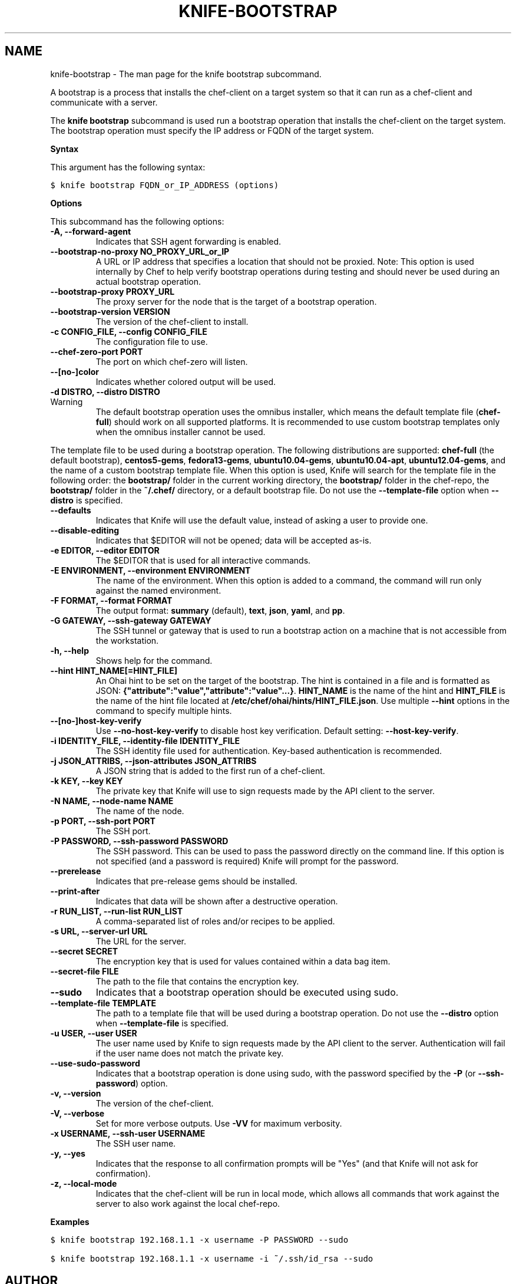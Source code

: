 .TH "KNIFE-BOOTSTRAP" "1" "Chef 11.8.0" "" "knife bootstrap"
.SH NAME
knife-bootstrap \- The man page for the knife bootstrap subcommand.
.
.nr rst2man-indent-level 0
.
.de1 rstReportMargin
\\$1 \\n[an-margin]
level \\n[rst2man-indent-level]
level margin: \\n[rst2man-indent\\n[rst2man-indent-level]]
-
\\n[rst2man-indent0]
\\n[rst2man-indent1]
\\n[rst2man-indent2]
..
.de1 INDENT
.\" .rstReportMargin pre:
. RS \\$1
. nr rst2man-indent\\n[rst2man-indent-level] \\n[an-margin]
. nr rst2man-indent-level +1
.\" .rstReportMargin post:
..
.de UNINDENT
. RE
.\" indent \\n[an-margin]
.\" old: \\n[rst2man-indent\\n[rst2man-indent-level]]
.nr rst2man-indent-level -1
.\" new: \\n[rst2man-indent\\n[rst2man-indent-level]]
.in \\n[rst2man-indent\\n[rst2man-indent-level]]u
..
.\" Man page generated from reStructuredText.
.
.sp
A bootstrap is a process that installs the chef\-client on a target system so that it can run as a chef\-client and communicate with a server.
.sp
The \fBknife bootstrap\fP subcommand is used run a bootstrap operation that installs the chef\-client on the target system. The bootstrap operation must specify the IP address or FQDN of the target system.
.sp
\fBSyntax\fP
.sp
This argument has the following syntax:
.sp
.nf
.ft C
$ knife bootstrap FQDN_or_IP_ADDRESS (options)
.ft P
.fi
.sp
\fBOptions\fP
.sp
This subcommand has the following options:
.INDENT 0.0
.TP
.B \fB\-A\fP, \fB\-\-forward\-agent\fP
Indicates that SSH agent forwarding is enabled.
.TP
.B \fB\-\-bootstrap\-no\-proxy NO_PROXY_URL_or_IP\fP
A URL or IP address that specifies a location that should not be proxied. Note: This option is used internally by Chef to help verify bootstrap operations during testing and should never be used during an actual bootstrap operation.
.TP
.B \fB\-\-bootstrap\-proxy PROXY_URL\fP
The proxy server for the node that is the target of a bootstrap operation.
.TP
.B \fB\-\-bootstrap\-version VERSION\fP
The version of the chef\-client to install.
.TP
.B \fB\-c CONFIG_FILE\fP, \fB\-\-config CONFIG_FILE\fP
The configuration file to use.
.TP
.B \fB\-\-chef\-zero\-port PORT\fP
The port on which chef\-zero will listen.
.TP
.B \fB\-\-[no\-]color\fP
Indicates whether colored output will be used.
.TP
.B \fB\-d DISTRO\fP, \fB\-\-distro DISTRO\fP
.IP Warning
The default bootstrap operation uses the omnibus installer, which means the default template file (\fBchef\-full\fP) should work on all supported platforms. It is recommended to use custom bootstrap templates only when the omnibus installer cannot be used.
.RE
.sp
The template file to be used during a bootstrap operation. The following distributions are supported: \fBchef\-full\fP (the default bootstrap), \fBcentos5\-gems\fP, \fBfedora13\-gems\fP, \fBubuntu10.04\-gems\fP, \fBubuntu10.04\-apt\fP, \fBubuntu12.04\-gems\fP, and the name of a custom bootstrap template file. When this option is used, Knife will search for the template file in the following order: the \fBbootstrap/\fP folder in the current working directory, the \fBbootstrap/\fP folder in the chef\-repo, the \fBbootstrap/\fP folder in the \fB~/.chef/\fP directory, or a default bootstrap file. Do not use the \fB\-\-template\-file\fP option when \fB\-\-distro\fP is specified.
.TP
.B \fB\-\-defaults\fP
Indicates that Knife will use the default value, instead of asking a user to provide one.
.TP
.B \fB\-\-disable\-editing\fP
Indicates that $EDITOR will not be opened; data will be accepted as\-is.
.TP
.B \fB\-e EDITOR\fP, \fB\-\-editor EDITOR\fP
The $EDITOR that is used for all interactive commands.
.TP
.B \fB\-E ENVIRONMENT\fP, \fB\-\-environment ENVIRONMENT\fP
The name of the environment. When this option is added to a command, the command will run only against the named environment.
.TP
.B \fB\-F FORMAT\fP, \fB\-\-format FORMAT\fP
The output format: \fBsummary\fP (default), \fBtext\fP, \fBjson\fP, \fByaml\fP, and \fBpp\fP.
.TP
.B \fB\-G GATEWAY\fP, \fB\-\-ssh\-gateway GATEWAY\fP
The SSH tunnel or gateway that is used to run a bootstrap action on a machine that is not accessible from the workstation.
.TP
.B \fB\-h\fP, \fB\-\-help\fP
Shows help for the command.
.TP
.B \fB\-\-hint HINT_NAME[=HINT_FILE]\fP
An Ohai hint to be set on the target of the bootstrap. The hint is contained in a file and is formatted as JSON: \fB{"attribute":"value","attribute":"value"...}\fP. \fBHINT_NAME\fP is the name of the hint and \fBHINT_FILE\fP is the name of the hint file located at \fB/etc/chef/ohai/hints/HINT_FILE.json\fP. Use multiple \fB\-\-hint\fP options in the command to specify multiple hints.
.TP
.B \fB\-\-[no\-]host\-key\-verify\fP
Use \fB\-\-no\-host\-key\-verify\fP to disable host key verification. Default setting: \fB\-\-host\-key\-verify\fP.
.TP
.B \fB\-i IDENTITY_FILE\fP, \fB\-\-identity\-file IDENTITY_FILE\fP
The SSH identity file used for authentication. Key\-based authentication is recommended.
.TP
.B \fB\-j JSON_ATTRIBS\fP, \fB\-\-json\-attributes JSON_ATTRIBS\fP
A JSON string that is added to the first run of a chef\-client.
.TP
.B \fB\-k KEY\fP, \fB\-\-key KEY\fP
The private key that Knife will use to sign requests made by the API client to the server.
.TP
.B \fB\-N NAME\fP, \fB\-\-node\-name NAME\fP
The name of the node.
.TP
.B \fB\-p PORT\fP, \fB\-\-ssh\-port PORT\fP
The SSH port.
.TP
.B \fB\-P PASSWORD\fP, \fB\-\-ssh\-password PASSWORD\fP
The SSH password. This can be used to pass the password directly on the command line. If this option is not specified (and a password is required) Knife will prompt for the password.
.TP
.B \fB\-\-prerelease\fP
Indicates that pre\-release gems should be installed.
.TP
.B \fB\-\-print\-after\fP
Indicates that data will be shown after a destructive operation.
.TP
.B \fB\-r RUN_LIST\fP, \fB\-\-run\-list RUN_LIST\fP
A comma\-separated list of roles and/or recipes to be applied.
.TP
.B \fB\-s URL\fP, \fB\-\-server\-url URL\fP
The URL for the server.
.TP
.B \fB\-\-secret SECRET\fP
The encryption key that is used for values contained within a data bag item.
.TP
.B \fB\-\-secret\-file FILE\fP
The path to the file that contains the encryption key.
.TP
.B \fB\-\-sudo\fP
Indicates that a bootstrap operation should be executed using sudo.
.TP
.B \fB\-\-template\-file TEMPLATE\fP
The path to a template file that will be used during a bootstrap operation. Do not use the \fB\-\-distro\fP option when \fB\-\-template\-file\fP is specified.
.TP
.B \fB\-u USER\fP, \fB\-\-user USER\fP
The user name used by Knife to sign requests made by the API client to the server. Authentication will fail if the user name does not match the private key.
.TP
.B \fB\-\-use\-sudo\-password\fP
Indicates that a bootstrap operation is done using sudo, with the password specified by the \fB\-P\fP (or \fB\-\-ssh\-password\fP) option.
.TP
.B \fB\-v\fP, \fB\-\-version\fP
The version of the chef\-client.
.TP
.B \fB\-V\fP, \fB\-\-verbose\fP
Set for more verbose outputs. Use \fB\-VV\fP for maximum verbosity.
.TP
.B \fB\-x USERNAME\fP, \fB\-\-ssh\-user USERNAME\fP
The SSH user name.
.TP
.B \fB\-y\fP, \fB\-\-yes\fP
Indicates that the response to all confirmation prompts will be "Yes" (and that Knife will not ask for confirmation).
.TP
.B \fB\-z\fP, \fB\-\-local\-mode\fP
Indicates that the chef\-client will be run in local mode, which allows all commands that work against the server to also work against the local chef\-repo.
.UNINDENT
.sp
\fBExamples\fP
.sp
.nf
.ft C
$ knife bootstrap 192.168.1.1 \-x username \-P PASSWORD \-\-sudo
.ft P
.fi
.sp
.nf
.ft C
$ knife bootstrap 192.168.1.1 \-x username \-i ~/.ssh/id_rsa \-\-sudo
.ft P
.fi
.SH AUTHOR
Chef
.\" Generated by docutils manpage writer.
.
